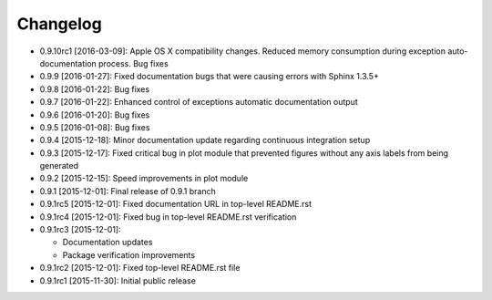 .. CHANGELOG.rst
.. Copyright (c) 2013-2016 Pablo Acosta-Serafini
.. See LICENSE for details

Changelog
=========

* 0.9.10rc1 [2016-03-09]: Apple OS X compatibility changes. Reduced memory
  consumption during exception auto-documentation process. Bug fixes
* 0.9.9 [2016-01-27]: Fixed documentation bugs that were causing errors with
  Sphinx 1.3.5+
* 0.9.8 [2016-01-22]: Bug fixes
* 0.9.7 [2016-01-22]: Enhanced control of exceptions automatic documentation
  output
* 0.9.6 [2016-01-20]: Bug fixes
* 0.9.5 [2016-01-08]: Bug fixes
* 0.9.4 [2015-12-18]: Minor documentation update regarding continuous
  integration setup
* 0.9.3 [2015-12-17]: Fixed critical bug in plot module that prevented figures
  without any axis labels from being generated
* 0.9.2 [2015-12-15]: Speed improvements in plot module
* 0.9.1 [2015-12-01]: Final release of 0.9.1 branch
* 0.9.1rc5 [2015-12-01]: Fixed documentation URL in top-level README.rst
* 0.9.1rc4 [2015-12-01]: Fixed bug in top-level README.rst verification
* 0.9.1rc3 [2015-12-01]:

  * Documentation updates

  * Package verification improvements

* 0.9.1rc2 [2015-12-01]: Fixed top-level README.rst file
* 0.9.1rc1 [2015-11-30]: Initial public release
